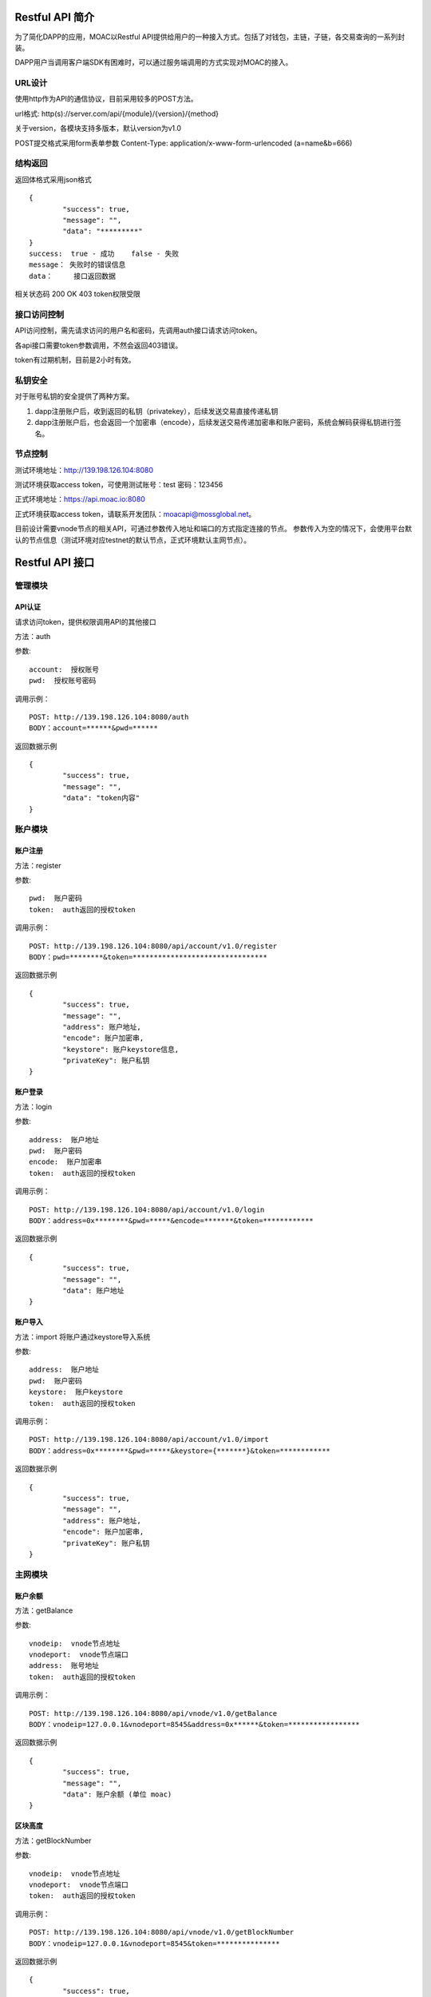 .. _restapi-ref:

Restful API 简介
^^^^^^^^^^^^^^^^

为了简化DAPP的应用，MOAC以Restful API提供给用户的一种接入方式。包括了对钱包，主链，子链，各交易查询的一系列封装。

DAPP用户当调用客户端SDK有困难时，可以通过服务端调用的方式实现对MOAC的接入。


URL设计
---------------------------

使用http作为API的通信协议，目前采用较多的POST方法。

url格式:    http(s)://server.com/api/{module}/{version}/{method}

关于version，各模块支持多版本，默认version为v1.0

POST提交格式采用form表单参数    Content-Type: application/x-www-form-urlencoded (a=name&b=666)


结构返回
---------------------------
返回体格式采用json格式
::	
	{
		"success": true,
		"message": "",
		"data": "*********"
	}
	success:  true - 成功    false - 失败
	message： 失败时的错误信息
	data：	  接口返回数据

相关状态码
200 OK
403 token权限受限


接口访问控制
---------------------------

API访问控制，需先请求访问的用户名和密码，先调用auth接口请求访问token。

各api接口需要token参数调用，不然会返回403错误。

token有过期机制，目前是2小时有效。

私钥安全
---------------------------

对于账号私钥的安全提供了两种方案。

1. dapp注册账户后，收到返回的私钥（privatekey），后续发送交易直接传递私钥
2. dapp注册账户后，也会返回一个加密串（encode），后续发送交易传递加密串和账户密码，系统会解码获得私钥进行签名。


节点控制
---------------------------

测试环境地址：http://139.198.126.104:8080

测试环境获取access token，可使用测试账号：test    密码：123456

正式环境地址：https://api.moac.io:8080

正式环境获取access token，请联系开发团队：moacapi@mossglobal.net。

目前设计需要vnode节点的相关API，可通过参数传入地址和端口的方式指定连接的节点。
参数传入为空的情况下，会使用平台默认的节点信息（测试环境对应testnet的默认节点，正式环境默认主网节点）。

Restful API 接口
^^^^^^^^^^^^^^^^^^^^^^^^^^^^^

管理模块
---------------------------

API认证
=====================

请求访问token，提供权限调用API的其他接口

方法：auth

参数:
::
	account:  授权账号
	pwd:  授权账号密码
	
调用示例：
::
	POST: http://139.198.126.104:8080/auth
	BODY：account=******&pwd=******

返回数据示例	
::	
	{
		"success": true,
		"message": "",
		"data": "token内容"
	}

	
账户模块
---------------------------

账户注册
=====================

方法：register

参数:
::
	pwd:  账户密码
	token:  auth返回的授权token
	
	
调用示例：
::
	POST: http://139.198.126.104:8080/api/account/v1.0/register
	BODY：pwd=********&token=********************************

返回数据示例	
::	
	{
		"success": true,
		"message": "",
		"address": 账户地址,
		"encode": 账户加密串,
		"keystore": 账户keystore信息,
		"privateKey": 账户私钥
	}
	
账户登录
=====================

方法：login

参数:
::
	address:  账户地址
	pwd:  账户密码
	encode:  账户加密串
	token:  auth返回的授权token
	
	
调用示例：
::
	POST: http://139.198.126.104:8080/api/account/v1.0/login
	BODY：address=0x********&pwd=*****&encode=*******&token=************

返回数据示例	
::	
	{
		"success": true,
		"message": "",
		"data": 账户地址
	}	

账户导入
=====================

方法：import   将账户通过keystore导入系统

参数:
::
	address:  账户地址
	pwd:  账户密码
	keystore:  账户keystore
	token:  auth返回的授权token
	
	
调用示例：
::
	POST: http://139.198.126.104:8080/api/account/v1.0/import
	BODY：address=0x********&pwd=*****&keystore={*******}&token=************

返回数据示例	
::	
	{
		"success": true,
		"message": "",
		"address": 账户地址,
		"encode": 账户加密串,
		"privateKey": 账户私钥
	}	
	
主网模块
---------------------------


账户余额
=====================

方法：getBalance

参数:
::
	vnodeip:  vnode节点地址
	vnodeport:  vnode节点端口
	address:  账号地址
	token:  auth返回的授权token
	
	
调用示例：
::
	POST: http://139.198.126.104:8080/api/vnode/v1.0/getBalance
	BODY：vnodeip=127.0.0.1&vnodeport=8545&address=0x******&token=*****************

返回数据示例	
::	
	{
		"success": true,
		"message": "",
		"data": 账户余额 (单位 moac)	
	}
	
区块高度
=====================

方法：getBlockNumber

参数:
::
	vnodeip:  vnode节点地址
	vnodeport:  vnode节点端口
	token:  auth返回的授权token
	
	
调用示例：
::
	POST: http://139.198.126.104:8080/api/vnode/v1.0/getBlockNumber
	BODY：vnodeip=127.0.0.1&vnodeport=8545&token=***************

返回数据示例	
::	
	{
		"success": true,
		"message": "",
		"data": 区块高度
	}	
	
区块信息
=====================

方法：getBlockInfo

参数:
::
	vnodeip:  vnode节点地址
	vnodeport:  vnode节点端口
	block:  区块号或者区块hash
	token:  auth返回的授权token
	
	
调用示例：
::
	POST: http://139.198.126.104:8080/api/vnode/v1.0/getBlockInfo
	BODY：vnodeip=127.0.0.1&vnodeport=8545&block=2002326&token=******************

返回数据示例	
::	
	{
		"success": true,
		"message": "",
		"data": 区块信息
	}	

交易明细
=====================

方法：getTransactionByHash

参数:
::
	vnodeip:  vnode节点地址
	vnodeport:  vnode节点端口
	hash:  交易hash
	token:  auth返回的授权token
	
	
调用示例：
::
	POST: http://139.198.126.104:8080/api/vnode/v1.0/getTransactionByHash
	BODY：vnodeip=127.0.0.1&vnodeport=8545&hash=0x**&token=******************

返回数据示例	
::	
	{
		"success": true,
		"message": "",
		"data": 交易明细
	}

交易详情
=====================

方法：getTransactionReceiptByHash

参数:
::
	vnodeip:  vnode节点地址
	vnodeport:  vnode节点端口
	hash:  交易hash
	token:  auth返回的授权token
	
	
调用示例：
::
	POST: http://139.198.126.104:8080/api/vnode/v1.0/getTransactionReceiptByHash
	BODY：vnodeip=127.0.0.1&vnodeport=8545&hash=0x**&token=******************

返回数据示例	
::	
	{
		"success": true,
		"message": "",
		"data": 交易详情
	}	
	
转账
=====================

方法：sendRawTransaction

参数:
::
	vnodeip:  vnode节点地址
	vnodeport:  vnode节点端口
	from:  源账号地址
	to:  目标账号地址
	amount:  数量（单位 moac）
	method:  dapp合约方法 比如：buyMintToken(uint256)
	paramtypes:  dapp合约方法对应的参数类型 比如：["uint256"]
	paramvalues:  dapp合约方法对应的参数值   比如：[100000000]
	privatekey:  源账号私钥 （传privatekey，可忽略参数pwd和encode，不传privatekey，则必须传pwd和encode认证）
	pwd： 账户密码
	encode：账户加密串
	gasprice: 可选参数，默认gasprice为chain3的gasPrice，当交易堵塞时，需要传原交易的110%进行覆盖。
	token:  auth返回的授权token
	
	
调用示例：
::
	POST: http://139.198.126.104:8080/api/vnode/v1.0/sendRawTransaction
	BODY：vnodeip=127.0.0.1&vnodeport=8545&from=0x**&to=0x***&amount=10&method=buyMintToken(uint256)&paramtypes=["uint256"]&paramvalues=[100000000]&privatekey=0x**&token=*******

返回数据示例	
::	
	{
		"success": true,
		"message": "",
		"data": 交易hash
	}	

调用智能合约
=====================

方法：callContract

参数:
::
	vnodeip:  vnode节点地址
	vnodeport:  vnode节点端口
	contractaddress:  合约地址
	method:  dapp合约方法 比如：buyMintToken(uint256)
	paramtypes:  dapp合约方法对应的参数类型 比如：["uint256"]
	paramvalues:  dapp合约方法对应的参数值   比如：[100000000]
	token:  auth返回的授权token
	
	
调用示例：
::
	POST: http://139.198.126.104:8080/api/vnode/v1.0/callContract
	BODY：vnodeip=127.0.0.1&vnodeport=8545&contractaddress=0x*****&method=buyMintToken(uint256)&paramtypes=["uint256"]&paramvalues=[100000000]0x****&token=***************

返回数据示例	
::	
	{
		"success": true,
		"message": "",
		"data": 调用合约返回结果
	}		

erc20转账
=====================

方法：transferErc

参数:
::
	vnodeip:  vnode节点地址
	vnodeport:  vnode节点端口
	from:  源账号地址
	to:  目标账号地址
	contractaddress:  erc20合约地址
	amount:  erc20代币数量
	privatekey:  源账号私钥（传privatekey，可忽略参数pwd和encode，不传privatekey，则必须传pwd和encode认证）
	pwd： 账户密码
	encode：账户加密串
	token:  auth返回的授权token
	
	
调用示例：
::
	POST: http://139.198.126.104:8080/api/vnode/v1.0/transferErc
	BODY：vnodeip=&vnodeport=&from=0x**&to=0x**&contractaddress=0x**&amount=10&privatekey=0x**&token=*******

返回数据示例	
::	
	{
		"success": true,
		"message": "",
		"data": 交易hash
	}	
	
erc20余额
=====================

方法：getErcBalance

参数:
::
	vnodeip:  vnode节点地址
	vnodeport:  vnode节点端口
	address:  账户地址
	contractaddress:  erc20合约地址
	token:  auth返回的授权token
	
	
调用示例：
::
	POST: http://139.198.126.104:8080/api/vnode/v1.0/getErcBalance
	BODY：vnodeip=127.0.0.1&vnodeport=8545&address=0x*****&contractaddress=0x**&token=*********

返回数据示例	
::	
	{
		"success": true,
		"message": "",
		"data": 余额（最小精度，10进制）
	}	
	
erc20授权给子链
=====================

方法：ercApprove

参数:
::
	vnodeip:  vnode节点地址
	vnodeport:  vnode节点端口
	address:  账户地址
	amount:  授权erc20数量
	privatekey:  账号私钥（传privatekey，可忽略参数pwd和encode，不传privatekey，则必须传pwd和encode认证）
	pwd： 账户密码
	encode：账户加密串
	microchainaddress			子链地址
	contractaddress:  erc20合约地址
	token:  auth返回的授权token
	
	
调用示例：
::
	POST: http://139.198.126.104:8080/api/vnode/v1.0/ercApprove
	BODY：vnodeip=127.0.0.1&vnodeport=8545&address=0x*****&amount=***&privatekey=0x***&microchainaddress=0x***&contractaddress=0x**&token=*********

返回数据示例	
::	
	{
		"success": true,
		"message": "",
		"data": 交易hash
	}	


充值子链  erc20兑换子链原生币
=====================

方法：buyErcMintToken   注：前提是erc20对应数量已经授权给子链

参数:
::
	vnodeip:  vnode节点地址
	vnodeport:  vnode节点端口
	address:  账户地址
	privatekey:  源账号私钥（传privatekey，可忽略参数pwd和encode，不传privatekey，则必须传pwd和encode认证）
	pwd： 账户密码
	encode：账户加密串
	microchainaddress:  子链地址
	method:  dapp合约方法 默认为：buyMintToken(uint256)
	paramtypes:  dapp合约方法对应的参数类型 默认为：["uint256"]
	paramvalues:  dapp合约方法对应的参数值   比如：[100000000]
	token:  auth返回的授权token
	
	
调用示例：
::
	POST: http://139.198.126.104:8080/api/vnode/v1.0/buyErcMintToken
	BODY：vnodeip=&vnodeport=&address=0x**&privatekey=0x**&microchainaddress=0x**&method=buyMintToken(uint256)&paramtypes=["uint256"]&paramvalues=[100000000]&token=****

返回数据示例	
::	
	{
		"success": true,
		"message": "",
		"data": 交易hash
	}	

充值子链  moac兑换子链原生币
=====================

方法：buyMoacMintToken

参数:
::
	vnodeip:  vnode节点地址
	vnodeport:  vnode节点端口
	address:  账户地址
	privatekey:  源账号私钥
	pwd： 账户密码
	encode：账户加密串
	microChainaddress:  子链地址
	method:  dapp合约方法 默认为：buyMintToken(uint256)
	paramtypes:  dapp合约方法对应的参数类型 默认为：["uint256"]
	paramvalues:  dapp合约方法对应的参数值   比如：[100000000]
	token:  auth返回的授权token
	
	
调用示例：
::
	POST: http://139.198.126.104:8080/api/vnode/v1.0/buyMoacMintToken
	BODY：vnodeip=&vnodeport=&address=0x**&privatekey=0x**&microChainaddress=0x**&method=buyMintToken(uint256)&paramtypes=["uint256"]&paramvalues=[100000000]&token=****

返回数据示例	
::	
	{
		"success": true,
		"message": "",
		"data": 交易hash
	}		
	
子链模块
---------------------------

获得子链区块高度
=====================

方法：getBlockNumber

参数:
::
	microip:  monitor节点地址
	microport:  monitor节点端口
	microchainaddress:  子链SubChain地址
	token:  auth返回的授权token
	
	
调用示例：
::
	POST: http://139.198.126.104:8080/api/micro/v1.0/getBlockNumber
	BODY：microip=127.0.0.1&microport=8546&microchainaddress=0x***&token=***********
返回数据示例	
::	
	{
		"success": true,
		"message": "",
		"data": 子链区块高度
	}	
	
获得子链dapp地址列表
=====================

方法：getDappAddrList

参数:
::
	microip:  monitor节点地址
	microport:  monitor节点端口
	microchainaddress:  子链SubChain地址
	token:  auth返回的授权token
	
	
调用示例：
::
	POST: http://139.198.126.104:8080/api/micro/v1.0/getDappAddrList
	BODY：microip=127.0.0.1&microport=8546&microchainaddress=0x***&token=***********
返回数据示例	
::	
	{
		"success": true,
		"message": "",
		"data": 子链dapp地址列表（按合约注册次序）
	}		
	
获取子链区块信息
=====================

方法：getBlock

参数:
::
	microip:  monitor节点地址
	microport:  monitor节点端口
	microchainaddress:  子链SubChain地址
	blocknum:  块号
	token:  auth返回的授权token
	
	
调用示例：
::
	POST: http://139.198.126.104:8080/api/micro/v1.0/getBlock
	BODY：microip=127.0.0.1&microport=8546&microchainaddress=0x***&blocknum=*****&token=***********

返回数据示例	
::	
	{
		"success": true,
		"message": "",
		"data": 子链区块信息
	}	
	
获得子链对应Hash的交易信息 
=====================

方法：getTransactionByHash

参数:
::
	microip:  monitor节点地址
	microport:  monitor节点端口
	microchainaddress:  子链SubChain地址
	hash:  交易hash
	token:  auth返回的授权token
	
	
调用示例：
::
	POST: http://139.198.126.104:8080/api/micro/v1.0/getTransactionByHash
	BODY：microip=127.0.0.1&microport=8546&microchainaddress=0x***&hash=0x**&token=***********

返回数据示例	
::	
	{
		"success": true,
		"message": "",
		"data": 子链交易信息
	}	
	
获得子链对应Hash的交易明细
=====================

方法：getTransactionReceiptByHash

参数:
::
	microip:  monitor节点地址
	microport:  monitor节点端口
	microchainaddress:  子链SubChain地址
	hash:  交易hash
	token:  auth返回的授权token
	
	
调用示例：
::
	POST: http://139.198.126.104:8080/api/micro/v1.0/getTransactionReceiptByHash
	BODY：microip=127.0.0.1&microport=8546&microchainaddress=0x***&hash=0x**&token=***********

返回数据示例	
::	
	{
		"success": true,
		"message": "",
		"data": 子链交易明细，其中主要字段描述如下：
		        failed：交易是否成功  false表示成功
				result：如执行合约方法，retrun的数据
				transactionHash：子链hash
				contractAddress：当部署合约时，返回合约地址
				
	}	
		

获取子链账户余额
=====================

方法：getBalance

参数:
::
	microip:  monitor节点地址
	microport:  monitor节点端口
	microchainaddress:  子链SubChain地址
	address:  账户地址
	token:  auth返回的授权token
	
	
调用示例：
::
	POST: http://139.198.126.104:8080/api/micro/v1.0/getBalance
	BODY：vnodeip=&vnodeport=&microip=127.0.0.1&microport=8546&microchainaddress=0x*****&address=0x*****&token=**************

返回数据示例	
::	
	{
		"success": true,
		"message": "",
		"data": 账户余额
	}	

	
子链原生币转账
=====================

方法：transferCoin

参数:
::
	vnodeip:  vnode节点地址
	vnodeport:  vnode节点端口
	microip:  monitor节点地址
	microport:  monitor节点端口
	microchainaddress:  子链SubChain地址
	via:  子链收益账号
	from:  源账户地址
	to:  目标账户地址
	amount:  原生币数量
	privatekey:  源账号私钥（传privatekey，可忽略参数pwd和encode，不传privatekey，则必须传pwd和encode认证）
	pwd： 账户密码
	encode：账户加密串
	token:  auth返回的授权token
	
	
调用示例：
::
	POST: http://139.198.126.104:8080/api/micro/v1.0/transferCoin
	BODY：vnodeip=&vnodeport=&microip=127.0.0.1&microport=8546&microchainaddress=0x**&via=0x**&from=0x**&to=0x**&amount=**&privatekey=0x***&token=*****

返回数据示例	
::	
	{
		"success": true,
		"message": "",
		"data": 交易hash
	}	

子链加签交易  
=====================

方法：sendRawTransaction   调用dapp合约涉及修改数据的方法

参数:
::
	vnodeip: vnode节点地址
	vnodeport:  vnode节点端口
	microip:  monitor节点地址
	microport:  monitor节点端口
	from: 发送交易账户地址
	microchainaddress:  子链SubChain地址
	via:  子链收益账号
	amount:	 payable对应金额	
	dappaddress:  dapp合约地址
	method:  dapp合约方法 比如：buyMintToken(uint256)
	paramtypes:  dapp合约方法对应的参数类型 比如：["uint256"]
	paramvalues:  dapp合约方法对应的参数值   比如：[100000000]
	privatekey: 源账号私钥（传privatekey，可忽略参数pwd和encode，不传privatekey，则必须传pwd和encode认证）
	pwd： 账户密码
	encode：账户加密串
	token: auth返回的授权token
	
	
调用示例：
::
	POST: http://139.198.126.104:8080/api/micro/v1.0/sendRawTransaction
	BODY：vnodeip=&vnodeport=&microip=127.0.0.1&microport=8546&from=0x**&microchainaddress=0x***&via=0x**&amount=**&dappaddress=0x***&method=buyMintToken(uint256)&paramtypes=["uint256"]&paramvalues=[100000000]&privatekey=0x***&token=*****

返回数据示例	
::	
	{
		"success": true,
		"message": "",
		"data": 子链交易hash
	}
	
子链合约调用 
=====================

方法：callContract 针对public方法和变量，不涉及数据修改

参数:
::
	microip:  monitor节点地址
	microport:  monitor节点端口
	microchainaddress:  子链SubChain地址
	dappaddress:  dapp合约地址
	data:  字符串数组，如合约方法getTopicList(uint pageNum, uint pageSize)，则传入["getTopicList", "0", "20"]
	token:  auth返回的授权token
	
	
调用示例：
::
	POST: http://139.198.126.104:8080/api/micro/v1.0/callContract
	BODY：vnodeip=&vnodeport=&microip=127.0.0.1&microport=8546&microchainaddress=0x*****&dappaddress=0x**&data=&token=********

返回数据示例	
::	
	{
		"success": true,
		"message": "",
		"data": 合约返回结果
	}	
	
子链ERC提币 
=====================

方法：redeemErcMintToken     原生币转erc20

参数:
::
	vnodeip:  vnode节点地址
	vnodeport:  vnode节点端口
	microipHmonitor节点地址
	microport:  monitor节点端口
	microchainaddress:  子链SubChain地址
	dappbaseaddress:  dappbase合约地址
	via:  子链收益账号
	address:  提币账户地址
	amount:  提取原生币数量
	privatekey:  源账号私钥（传privatekey，可忽略参数pwd和encode，不传privatekey，则必须传pwd和encode认证）
	pwd： 账户密码
	encode：账户加密串
	token:  auth返回的授权token
	
	
调用示例：
::
	POST: http://139.198.126.104:8080/api/micro/v1.0/redeemErcMintToken
	BODY：vnodeip=&vnodeport=&microip=127.0.0.1&microport=8546&microchainaddress=0x**&dappbaseaddress=0x**&via=0x**&address=0x**&amount=**&data=****&privatekey=0x**&token=********

返回数据示例	
::	
	{
		"success": true,
		"message": "",
		"data": 交易hash
	}	
	
子链MOAC提币 
=====================

方法：redeemMoacMintToken     原生币转moac

参数:
::
	vnodeip:  vnode节点地址
	vnodeport:  vnode节点端口
	microipHmonitor节点地址
	microport:  monitor节点端口
	microchainaddress:  子链SubChain地址
	dappbaseaddress:  dappbase合约地址
	via:  子链收益账号
	address:  提币账户地址
	amount:  提取原生币数量
	privatekey:  源账号私钥（传privatekey，可忽略参数pwd和encode，不传privatekey，则必须传pwd和encode认证）
	pwd： 账户密码
	encode：账户加密串
	token:  auth返回的授权token
	
	
调用示例：
::
	POST: http://139.198.126.104:8080/api/micro/v1.0/redeemMoacMintToken
	BODY：vnodeip=&vnodeport=&microip=127.0.0.1&microport=8546&microchainaddress=0x**&dappbaseaddress=0x**&via=0x**&address=0x**&amount=**&data=****&privatekey=0x**&token=********

返回数据示例	
::	
	{
		"success": true,
		"message": "",
		"data": 交易hash
	}	